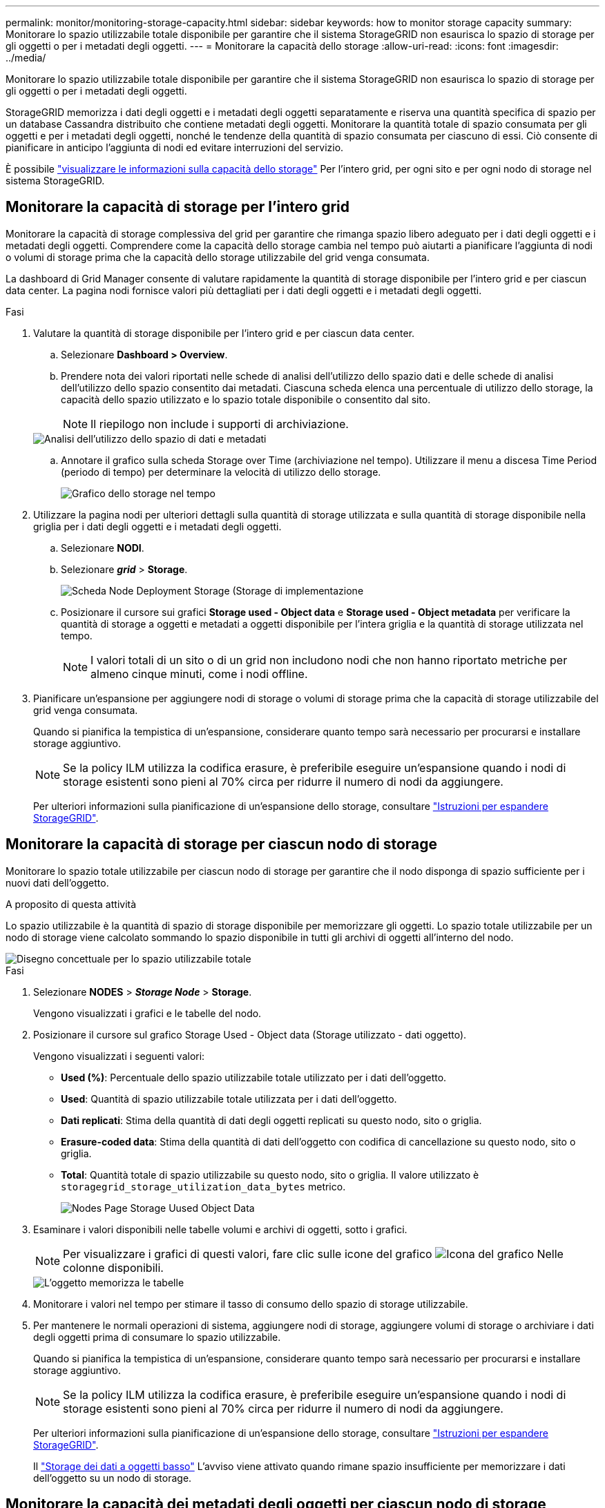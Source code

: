 ---
permalink: monitor/monitoring-storage-capacity.html 
sidebar: sidebar 
keywords: how to monitor storage capacity 
summary: Monitorare lo spazio utilizzabile totale disponibile per garantire che il sistema StorageGRID non esaurisca lo spazio di storage per gli oggetti o per i metadati degli oggetti. 
---
= Monitorare la capacità dello storage
:allow-uri-read: 
:icons: font
:imagesdir: ../media/


[role="lead"]
Monitorare lo spazio utilizzabile totale disponibile per garantire che il sistema StorageGRID non esaurisca lo spazio di storage per gli oggetti o per i metadati degli oggetti.

StorageGRID memorizza i dati degli oggetti e i metadati degli oggetti separatamente e riserva una quantità specifica di spazio per un database Cassandra distribuito che contiene metadati degli oggetti. Monitorare la quantità totale di spazio consumata per gli oggetti e per i metadati degli oggetti, nonché le tendenze della quantità di spazio consumata per ciascuno di essi. Ciò consente di pianificare in anticipo l'aggiunta di nodi ed evitare interruzioni del servizio.

È possibile link:viewing-storage-tab.html["visualizzare le informazioni sulla capacità dello storage"] Per l'intero grid, per ogni sito e per ogni nodo di storage nel sistema StorageGRID.



== Monitorare la capacità di storage per l'intero grid

Monitorare la capacità di storage complessiva del grid per garantire che rimanga spazio libero adeguato per i dati degli oggetti e i metadati degli oggetti. Comprendere come la capacità dello storage cambia nel tempo può aiutarti a pianificare l'aggiunta di nodi o volumi di storage prima che la capacità dello storage utilizzabile del grid venga consumata.

La dashboard di Grid Manager consente di valutare rapidamente la quantità di storage disponibile per l'intero grid e per ciascun data center. La pagina nodi fornisce valori più dettagliati per i dati degli oggetti e i metadati degli oggetti.

.Fasi
. Valutare la quantità di storage disponibile per l'intero grid e per ciascun data center.
+
.. Selezionare *Dashboard > Overview*.
.. Prendere nota dei valori riportati nelle schede di analisi dell'utilizzo dello spazio dati e delle schede di analisi dell'utilizzo dello spazio consentito dai metadati. Ciascuna scheda elenca una percentuale di utilizzo dello storage, la capacità dello spazio utilizzato e lo spazio totale disponibile o consentito dal sito.
+

NOTE: Il riepilogo non include i supporti di archiviazione.

+
image::../media/dashboard_data_and_metadata_space_usage_breakdown.png[Analisi dell'utilizzo dello spazio di dati e metadati]

.. Annotare il grafico sulla scheda Storage over Time (archiviazione nel tempo). Utilizzare il menu a discesa Time Period (periodo di tempo) per determinare la velocità di utilizzo dello storage.
+
image::../media/dashboard_storage_over_time.png[Grafico dello storage nel tempo]



. Utilizzare la pagina nodi per ulteriori dettagli sulla quantità di storage utilizzata e sulla quantità di storage disponibile nella griglia per i dati degli oggetti e i metadati degli oggetti.
+
.. Selezionare *NODI*.
.. Selezionare *_grid_* > *Storage*.
+
image::../media/nodes_deployment_storage_tab.png[Scheda Node Deployment Storage (Storage di implementazione]

.. Posizionare il cursore sui grafici *Storage used - Object data* e *Storage used - Object metadata* per verificare la quantità di storage a oggetti e metadati a oggetti disponibile per l'intera griglia e la quantità di storage utilizzata nel tempo.
+

NOTE: I valori totali di un sito o di un grid non includono nodi che non hanno riportato metriche per almeno cinque minuti, come i nodi offline.



. Pianificare un'espansione per aggiungere nodi di storage o volumi di storage prima che la capacità di storage utilizzabile del grid venga consumata.
+
Quando si pianifica la tempistica di un'espansione, considerare quanto tempo sarà necessario per procurarsi e installare storage aggiuntivo.

+

NOTE: Se la policy ILM utilizza la codifica erasure, è preferibile eseguire un'espansione quando i nodi di storage esistenti sono pieni al 70% circa per ridurre il numero di nodi da aggiungere.

+
Per ulteriori informazioni sulla pianificazione di un'espansione dello storage, consultare link:../expand/index.html["Istruzioni per espandere StorageGRID"].





== Monitorare la capacità di storage per ciascun nodo di storage

Monitorare lo spazio totale utilizzabile per ciascun nodo di storage per garantire che il nodo disponga di spazio sufficiente per i nuovi dati dell'oggetto.

.A proposito di questa attività
Lo spazio utilizzabile è la quantità di spazio di storage disponibile per memorizzare gli oggetti. Lo spazio totale utilizzabile per un nodo di storage viene calcolato sommando lo spazio disponibile in tutti gli archivi di oggetti all'interno del nodo.

image::../media/calculating_watermarks.gif[Disegno concettuale per lo spazio utilizzabile totale]

.Fasi
. Selezionare *NODES* > *_Storage Node_* > *Storage*.
+
Vengono visualizzati i grafici e le tabelle del nodo.

. Posizionare il cursore sul grafico Storage Used - Object data (Storage utilizzato - dati oggetto).
+
Vengono visualizzati i seguenti valori:

+
** *Used (%)*: Percentuale dello spazio utilizzabile totale utilizzato per i dati dell'oggetto.
** *Used*: Quantità di spazio utilizzabile totale utilizzata per i dati dell'oggetto.
** *Dati replicati*: Stima della quantità di dati degli oggetti replicati su questo nodo, sito o griglia.
** *Erasure-coded data*: Stima della quantità di dati dell'oggetto con codifica di cancellazione su questo nodo, sito o griglia.
** *Total*: Quantità totale di spazio utilizzabile su questo nodo, sito o griglia.
Il valore utilizzato è `storagegrid_storage_utilization_data_bytes` metrico.
+
image::../media/nodes_page_storage_used_object_data.png[Nodes Page Storage Uused Object Data]



. Esaminare i valori disponibili nelle tabelle volumi e archivi di oggetti, sotto i grafici.
+

NOTE: Per visualizzare i grafici di questi valori, fare clic sulle icone del grafico image:../media/icon_chart_new_for_11_5.png["Icona del grafico"] Nelle colonne disponibili.

+
image::../media/nodes_page_storage_tables.png[L'oggetto memorizza le tabelle]

. Monitorare i valori nel tempo per stimare il tasso di consumo dello spazio di storage utilizzabile.
. Per mantenere le normali operazioni di sistema, aggiungere nodi di storage, aggiungere volumi di storage o archiviare i dati degli oggetti prima di consumare lo spazio utilizzabile.
+
Quando si pianifica la tempistica di un'espansione, considerare quanto tempo sarà necessario per procurarsi e installare storage aggiuntivo.

+

NOTE: Se la policy ILM utilizza la codifica erasure, è preferibile eseguire un'espansione quando i nodi di storage esistenti sono pieni al 70% circa per ridurre il numero di nodi da aggiungere.

+
Per ulteriori informazioni sulla pianificazione di un'espansione dello storage, consultare link:../expand/index.html["Istruzioni per espandere StorageGRID"].

+
Il link:../troubleshoot/troubleshooting-low-object-data-storage-alert.html["Storage dei dati a oggetti basso"] L'avviso viene attivato quando rimane spazio insufficiente per memorizzare i dati dell'oggetto su un nodo di storage.





== Monitorare la capacità dei metadati degli oggetti per ciascun nodo di storage

Monitorare l'utilizzo dei metadati per ciascun nodo di storage per garantire che rimanga spazio sufficiente per le operazioni essenziali del database. È necessario aggiungere nuovi nodi di storage in ogni sito prima che i metadati dell'oggetto superino il 100% dello spazio consentito per i metadati.

.A proposito di questa attività
StorageGRID conserva tre copie dei metadati degli oggetti in ogni sito per garantire la ridondanza e proteggere i metadati degli oggetti dalla perdita. Le tre copie vengono distribuite uniformemente su tutti i nodi di storage di ogni sito utilizzando lo spazio riservato ai metadati sul volume di storage 0 di ogni nodo di storage.

In alcuni casi, la capacità dei metadati degli oggetti della griglia potrebbe essere consumata più rapidamente della capacità dello storage a oggetti. Ad esempio, se in genere si acquisiscono grandi quantità di oggetti di piccole dimensioni, potrebbe essere necessario aggiungere nodi di storage per aumentare la capacità dei metadati anche se rimane sufficiente capacità di storage a oggetti.

Alcuni dei fattori che possono aumentare l'utilizzo dei metadati includono la dimensione e la quantità di tag e metadati dell'utente, il numero totale di parti in un caricamento multiparte e la frequenza delle modifiche alle posizioni di storage ILM.

.Fasi
. Selezionare *NODES* > *_Storage Node_* > *Storage*.
. Posizionare il cursore sul grafico Storage Used - Object metadata (Storage utilizzato - metadati oggetto) per visualizzare i valori relativi a un orario specifico.
+
image::../media/storage_used_object_metadata.png[Storage utilizzato - metadati oggetto]

+
Utilizzato (%):: La percentuale dello spazio consentito per i metadati che è stato utilizzato su questo nodo di storage.
+
--
Metriche Prometheus: `storagegrid_storage_utilization_metadata_bytes` e. `storagegrid_storage_utilization_metadata_allowed_bytes`

--
Utilizzato:: I byte dello spazio di metadati consentito che sono stati utilizzati su questo nodo di storage.
+
--
Metrica Prometheus: `storagegrid_storage_utilization_metadata_bytes`

--
Consentito:: Lo spazio consentito per i metadati dell'oggetto su questo nodo di storage. Per informazioni su come determinare questo valore per ciascun nodo di storage, vedere link:../admin/managing-object-metadata-storage.html#allowed-metadata-space["Descrizione completa dello spazio consentito per i metadati"].
+
--
Metrica Prometheus: `storagegrid_storage_utilization_metadata_allowed_bytes`

--
Riservato:: Lo spazio effettivo riservato ai metadati su questo nodo di storage. Include lo spazio consentito e lo spazio richiesto per le operazioni essenziali dei metadati. Per informazioni su come viene calcolato questo valore per ciascun nodo di storage, vedere link:../admin/managing-object-metadata-storage.html#actual-reserved-space-for-metadata["Descrizione completa dello spazio riservato effettivo per i metadati"].
+
--
_La metrica Prometheus verrà aggiunta in una release futura._

--


+

NOTE: I valori totali di un sito o di un grid non includono nodi che non hanno riportato metriche per almeno cinque minuti, come i nodi offline.

. Se il valore *utilizzato (%)* è pari o superiore al 70%, espandere il sistema StorageGRID aggiungendo nodi di storage a ciascun sito.
+

CAUTION: L'avviso *Low metadata storage* viene attivato quando il valore *used (%)* raggiunge determinate soglie. I risultati indesiderati possono verificarsi se i metadati dell'oggetto utilizzano più del 100% dello spazio consentito.

+
Quando si aggiungono nuovi nodi, il sistema ribilancia automaticamente i metadati degli oggetti in tutti i nodi di storage all'interno del sito. Vedere link:../expand/index.html["Istruzioni per espandere un sistema StorageGRID"].





== Monitorare le previsioni di utilizzo dello spazio

Monitorare le previsioni di utilizzo dello spazio per i dati utente e i metadati per stimare quando sarà necessario link:../expand/index.html["espandere una griglia"].

Se si nota che il tasso di consumo cambia nel tempo, selezionare un intervallo più breve dal menu a discesa *mediato su* per riflettere solo i modelli di acquisizione più recenti. Se si notano schemi stagionali, selezionare un intervallo più lungo.

Se si dispone di una nuova installazione StorageGRID, consentire l'accumulo di dati e metadati prima di valutare le previsioni di utilizzo dello spazio.

.Fasi
. Nella dashboard, selezionare *Storage*.
. Visualizza le schede della dashboard, la previsione dell'utilizzo dei dati per pool di storage e la previsione dell'utilizzo dei metadati per sito.
. Utilizza questi valori per valutare quando sarà necessario aggiungere nuovi nodi di storage per lo storage di dati e metadati.


image::../media/forecast-metadata-usage.png[Previsione dell'utilizzo dei metadati per sito]
